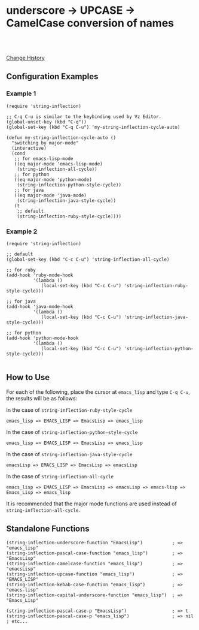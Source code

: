 * underscore -> UPCASE -> CamelCase conversion of names

#+html: <a href="https://travis-ci.org/akicho8/string-inflection"><img src="https://travis-ci.org/akicho8/string-inflection.svg?branch=master" /></a>
#+html: <br>
#+html: <br>

  [[https://github.com/akicho8/string-inflection/blob/master/HISTORY.org][Change History]]

** Configuration Examples

*** Example 1

#+BEGIN_SRC elisp
(require 'string-inflection)

;; C-q C-u is similar to the keybinding used by Vz Editor.
(global-unset-key (kbd "C-q"))
(global-set-key (kbd "C-q C-u") 'my-string-inflection-cycle-auto)

(defun my-string-inflection-cycle-auto ()
  "switching by major-mode"
  (interactive)
  (cond
   ;; for emacs-lisp-mode
   ((eq major-mode 'emacs-lisp-mode)
    (string-inflection-all-cycle))
   ;; for python
   ((eq major-mode 'python-mode)
    (string-inflection-python-style-cycle))
   ;; for java
   ((eq major-mode 'java-mode)
    (string-inflection-java-style-cycle))
   (t
    ;; default
    (string-inflection-ruby-style-cycle))))
#+END_SRC

*** Example 2

#+BEGIN_SRC elisp
(require 'string-inflection)

;; default
(global-set-key (kbd "C-c C-u") 'string-inflection-all-cycle)

;; for ruby
(add-hook 'ruby-mode-hook
          '(lambda ()
             (local-set-key (kbd "C-c C-u") 'string-inflection-ruby-style-cycle)))

;; for java
(add-hook 'java-mode-hook
          '(lambda ()
             (local-set-key (kbd "C-c C-u") 'string-inflection-java-style-cycle)))

;; for python
(add-hook 'python-mode-hook
          '(lambda ()
             (local-set-key (kbd "C-c C-u") 'string-inflection-python-style-cycle)))

#+END_SRC

** How to Use

For each of the following, place the cursor at =emacs_lisp= and type =C-q C-u=, the results will be as follows:

In the case of =string-inflection-ruby-style-cycle=

   : emacs_lisp => EMACS_LISP => EmacsLisp => emacs_lisp

In the case of =string-inflection-python-style-cycle=

   : emacs_lisp => EMACS_LISP => EmacsLisp => emacs_lisp

In the case of =string-inflection-java-style-cycle=

   : emacsLisp => EMACS_LISP => EmacsLisp => emacsLisp

In the case of =string-inflection-all-cycle=

   : emacs_lisp => EMACS_LISP => EmacsLisp => emacsLisp => emacs-lisp => Emacs_Lisp => emacs_lisp

It is recommended that the major mode functions are used instead of =string-inflection-all-cycle=.

** Standalone Functions

#+BEGIN_SRC elisp
(string-inflection-underscore-function "EmacsLisp")           ; => "emacs_lisp"
(string-inflection-pascal-case-function "emacs_lisp")         ; => "EmacsLisp"
(string-inflection-camelcase-function "emacs_lisp")           ; => "emacsLisp"
(string-inflection-upcase-function "emacs_lisp")              ; => "EMACS_LISP"
(string-inflection-kebab-case-function "emacs_lisp")          ; => "emacs-lisp"
(string-inflection-capital-underscore-function "emacs_lisp")  ; => "Emacs_Lisp"

(string-inflection-pascal-case-p "EmacsLisp")                 ; => t
(string-inflection-pascal-case-p "emacs_lisp")                ; => nil
; etc...
#+END_SRC
